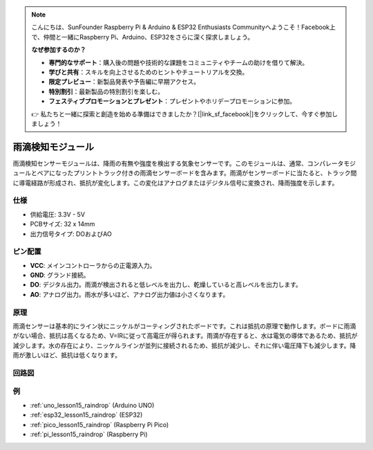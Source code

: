 .. note::

    こんにちは、SunFounder Raspberry Pi & Arduino & ESP32 Enthusiasts Communityへようこそ！Facebook上で、仲間と一緒にRaspberry Pi、Arduino、ESP32をさらに深く探求しましょう。

    **なぜ参加するのか？**

    - **専門的なサポート**：購入後の問題や技術的な課題をコミュニティやチームの助けを借りて解決。
    - **学びと共有**：スキルを向上させるためのヒントやチュートリアルを交換。
    - **限定プレビュー**：新製品発表や予告編に早期アクセス。
    - **特別割引**：最新製品の特別割引を楽しむ。
    - **フェスティブプロモーションとプレゼント**：プレゼントやホリデープロモーションに参加。

    👉 私たちと一緒に探索と創造を始める準備はできましたか？[|link_sf_facebook|]をクリックして、今すぐ参加しましょう！

.. _cpn_raindrop:

雨滴検知モジュール
==========================

.. image:: img/15_raindrop_detection_module.png
    :width: 400
    :align: center

雨滴検知センサーモジュールは、降雨の有無や強度を検出する気象センサーです。このモジュールは、通常、コンパレータモジュールとペアになったプリントトラック付きの雨滴センサーボードを含みます。雨滴がセンサーボードに当たると、トラック間に導電経路が形成され、抵抗が変化します。この変化はアナログまたはデジタル信号に変換され、降雨強度を示します。

仕様
---------------------------
* 供給電圧: 3.3V - 5V
* PCBサイズ: 32 x 14mm
* 出力信号タイプ: DOおよびAO

ピン配置
---------------------------
* **VCC**: メインコントローラからの正電源入力。
* **GND**: グランド接続。
* **DO**: デジタル出力。雨滴が検出されると低レベルを出力し、乾燥していると高レベルを出力します。
* **AO**: アナログ出力。雨水が多いほど、アナログ出力値は小さくなります。

原理
---------------------------
雨滴センサーは基本的にライン状にニッケルがコーティングされたボードです。これは抵抗の原理で動作します。ボードに雨滴がない場合、抵抗は高くなるため、V=IRに従って高電圧が得られます。雨滴が存在すると、水は電気の導体であるため、抵抗が減少します。水の存在により、ニッケルラインが並列に接続されるため、抵抗が減少し、それに伴い電圧降下も減少します。降雨が激しいほど、抵抗は低くなります。

回路図
---------------------------

.. image:: img/15_raindrop_detection_module_schematic.png
    :width: 100%
    :align: center

.. raw:: html

   <br/>

例
---------------------------


* :ref:`uno_lesson15_raindrop` (Arduino UNO)
* :ref:`esp32_lesson15_raindrop` (ESP32)
* :ref:`pico_lesson15_raindrop` (Raspberry Pi Pico)
* :ref:`pi_lesson15_raindrop` (Raspberry Pi)
